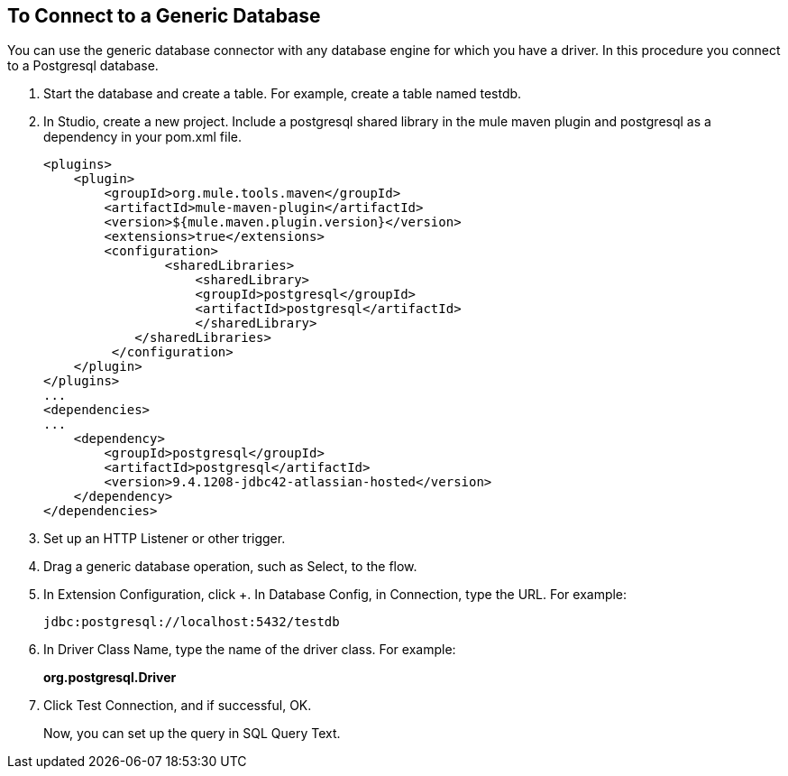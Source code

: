 == To Connect to a Generic Database

You can use the generic database connector with any database engine for which you have a driver. In this procedure you connect to a Postgresql database.

. Start the database and create a table. For example, create a table named testdb.
. In Studio, create a new project. Include a postgresql shared library in the mule maven plugin and postgresql as a dependency in your pom.xml file.
+
[source,xml,linenums]
----
<plugins>
    <plugin>
        <groupId>org.mule.tools.maven</groupId>
        <artifactId>mule-maven-plugin</artifactId>
        <version>${mule.maven.plugin.version}</version>
        <extensions>true</extensions>
        <configuration>
                <sharedLibraries>
                    <sharedLibrary>
                    <groupId>postgresql</groupId>
                    <artifactId>postgresql</artifactId>
                    </sharedLibrary>
            </sharedLibraries>
         </configuration>
    </plugin>
</plugins>
...
<dependencies>
...
    <dependency>
        <groupId>postgresql</groupId>
        <artifactId>postgresql</artifactId>
        <version>9.4.1208-jdbc42-atlassian-hosted</version>
    </dependency>
</dependencies>
----
+
. Set up an HTTP Listener or other trigger.
. Drag a generic database operation, such as Select, to the flow.
. In Extension Configuration, click +. In Database Config, in Connection, type the URL. For example:
+
`+jdbc:postgresql://localhost:5432/testdb+`
+
. In Driver Class Name, type the name of the driver class. For example:
+
*org.postgresql.Driver*
. Click Test Connection, and if successful, OK.
+
Now, you can set up the query in SQL Query Text.

